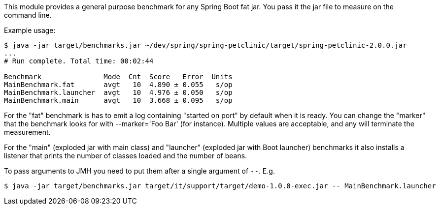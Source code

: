 This module provides a general purpose benchmark for any Spring Boot fat jar. You pass it the jar file to measure on the command line.

Example usage:

```
$ java -jar target/benchmarks.jar ~/dev/spring/spring-petclinic/target/spring-petclinic-2.0.0.jar
...
# Run complete. Total time: 00:02:44

Benchmark               Mode  Cnt  Score   Error  Units
MainBenchmark.fat       avgt   10  4.890 ± 0.055   s/op
MainBenchmark.launcher  avgt   10  4.976 ± 0.050   s/op
MainBenchmark.main      avgt   10  3.668 ± 0.095   s/op
```

For the "fat" benchmark is has to emit a log containing "started on port" by default when it is ready. You can change the "marker" that the benchmark looks for with --marker='Foo Bar' (for instance). Multiple values are acceptable, and any will terminate the measurement.

For the "main" (exploded jar with main class) and "launcher" (exploded jar with Boot launcher) benchmarks it also installs a listener that prints the number of classes loaded and the number of beans.

To pass arguments to JMH you need to put them after a single argument of `--`. E.g.

```
$ java -jar target/benchmarks.jar target/it/support/target/demo-1.0.0-exec.jar -- MainBenchmark.launcher
```